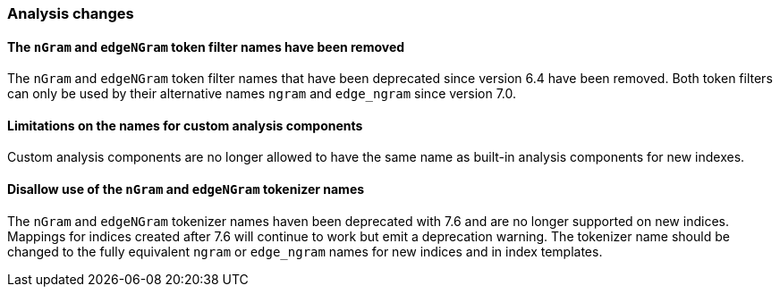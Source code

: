 [float]
[[breaking_80_analysis_changes]]
=== Analysis changes

//NOTE: The notable-breaking-changes tagged regions are re-used in the
//Installation and Upgrade Guide

//tag::notable-breaking-changes[]

// end::notable-breaking-changes[]

[float]
[[ngram-edgengram-filter-names-removed]]
==== The `nGram` and `edgeNGram` token filter names have been removed

The `nGram` and `edgeNGram` token filter names that have been deprecated since
version 6.4 have been removed. Both token filters can only be used by their
alternative names `ngram` and `edge_ngram` since version 7.0.

[float]
[[custom-analysis-components-names-limitations]]
==== Limitations on the names for custom analysis components
Custom analysis components are no longer allowed to have the same name
as built-in analysis components for new indexes.

[float]
[[nGram-edgeNGram-tokenizer-dreprecation]]
==== Disallow use of the `nGram` and `edgeNGram` tokenizer names

The `nGram` and `edgeNGram` tokenizer names haven been deprecated with 7.6 and are no longer
supported on new indices. Mappings for indices created after 7.6 will continue to work but
emit a deprecation warning. The tokenizer name should be changed to the fully equivalent
`ngram` or `edge_ngram` names for new indices and in index templates.
